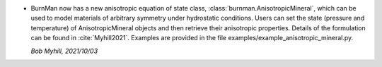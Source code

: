 * BurnMan now has a new anisotropic equation of state class,
  :class:`burnman.AnisotropicMineral`, which can be used to model materials of
  arbitrary symmetry under hydrostatic conditions.
  Users can set the state (pressure and temperature)
  of AnisotropicMineral objects and then retrieve their anisotropic properties.
  Details of the formulation can be found in :cite:`Myhill2021`.
  Examples are provided in the file examples/example\_anisotropic\_mineral.py.

  *Bob Myhill, 2021/10/03*
